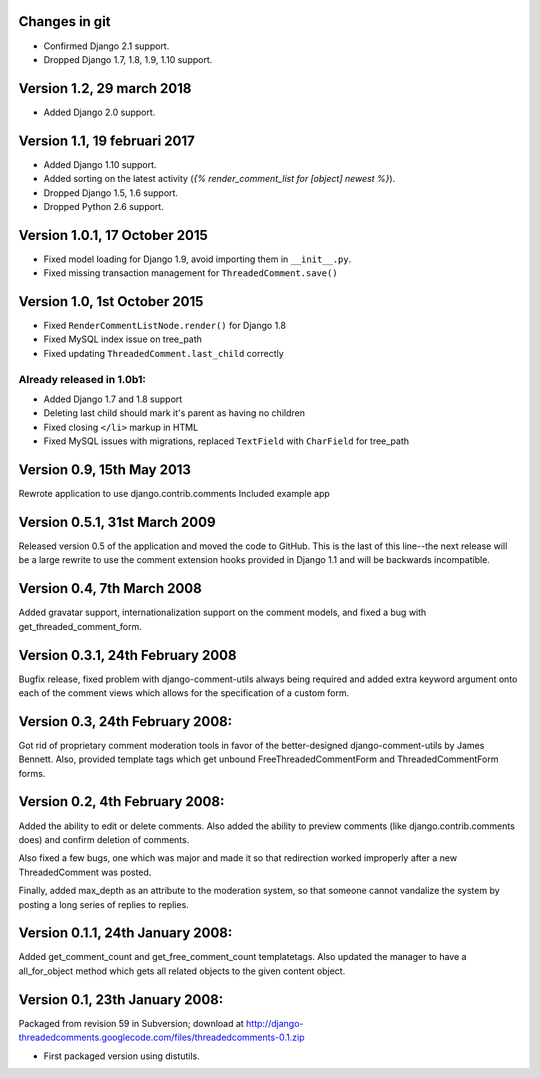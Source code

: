 Changes in git
--------------

* Confirmed Django 2.1 support.
* Dropped Django 1.7, 1.8, 1.9, 1.10 support.


Version 1.2, 29 march 2018
--------------------------

* Added Django 2.0 support.


Version 1.1, 19 februari 2017
-----------------------------

* Added Django 1.10 support.
* Added sorting on the latest activity (`{% render_comment_list for [object] newest %}`).
* Dropped Django 1.5, 1.6 support.
* Dropped Python 2.6 support.

Version 1.0.1, 17 October 2015
------------------------------

* Fixed model loading for Django 1.9, avoid importing them in ``__init__.py``.
* Fixed missing transaction management for ``ThreadedComment.save()``

Version 1.0, 1st October 2015
-----------------------------

* Fixed ``RenderCommentListNode.render()`` for Django 1.8
* Fixed MySQL index issue on tree_path
* Fixed updating ``ThreadedComment.last_child`` correctly

Already released in 1.0b1:
~~~~~~~~~~~~~~~~~~~~~~~~~~

* Added Django 1.7 and 1.8 support
* Deleting last child should mark it's parent as having no children
* Fixed closing ``</li>`` markup in HTML
* Fixed MySQL issues with migrations, replaced ``TextField`` with ``CharField`` for tree_path

Version 0.9, 15th May 2013
--------------------------

Rewrote application to use django.contrib.comments
Included example app

Version 0.5.1, 31st March 2009
------------------------------

Released version 0.5 of the application and moved the code to GitHub. This is
the last of this line--the next release will be a large rewrite to use the
comment extension hooks provided in Django 1.1 and will be backwards
incompatible.

Version 0.4, 7th March 2008
---------------------------

Added gravatar support, internationalization support on the comment models,
and fixed a bug with get_threaded_comment_form.

Version 0.3.1, 24th February 2008
----------------------------------

Bugfix release, fixed problem with django-comment-utils always being required
and added extra keyword argument onto each of the comment views which allows
for the specification of a custom form.

Version 0.3, 24th February 2008:
---------------------------------

Got rid of proprietary comment moderation tools in favor of the better-designed
django-comment-utils by James Bennett.  Also, provided template tags which get
unbound FreeThreadedCommentForm and ThreadedCommentForm forms.

Version 0.2, 4th February 2008:
---------------------------------

Added the ability to edit or delete comments.  Also added the ability to 
preview comments (like django.contrib.comments does) and confirm deletion of 
comments.

Also fixed a few bugs, one which was major and made it so that redirection
worked improperly after a new ThreadedComment was posted.

Finally, added max_depth as an attribute to the moderation system, so that
someone cannot vandalize the system by posting a long series of replies to
replies.

Version 0.1.1, 24th January 2008:
---------------------------------

Added get_comment_count and get_free_comment_count templatetags.  Also updated
the manager to have a all_for_object method which gets all related objects
to the given content object.


Version 0.1, 23th January 2008:
-------------------------------

Packaged from revision 59 in Subversion; download at
http://django-threadedcomments.googlecode.com/files/threadedcomments-0.1.zip

* First packaged version using distutils.
